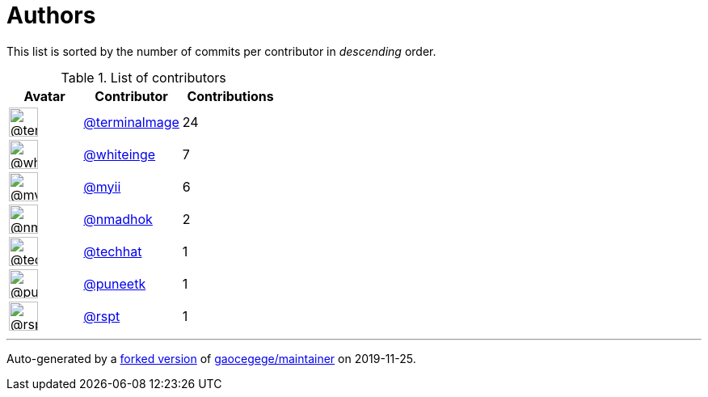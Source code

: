 = Authors

This list is sorted by the number of commits per contributor in
_descending_ order.

.List of contributors
[format="psv", separator="|", options="header", cols="^.<30a,<.<40a,^.<40d", width="100"]
|===
^.^|Avatar
<.^|Contributor
^.^|Contributions

|image::https://avatars1.githubusercontent.com/u/328598?v=4[@terminalmage,36,36]
|https://github.com/terminalmage[@terminalmage^]
|24

|image::https://avatars2.githubusercontent.com/u/91293?v=4[@whiteinge,36,36]
|https://github.com/whiteinge[@whiteinge^]
|7

|image::https://avatars2.githubusercontent.com/u/10231489?v=4[@myii,36,36]
|https://github.com/myii[@myii^]
|6 

|image::https://avatars0.githubusercontent.com/u/3374962?v=4[@nmadhok,36,36]
|https://github.com/nmadhok[@nmadhok^]
|2 

|image::https://avatars1.githubusercontent.com/u/287147?v=4[@techhat,36,36]
|https://github.com/techhat[@techhat^]
|1 

|image::https://avatars1.githubusercontent.com/u/528061?v=4[@puneetk,36,36]
|https://github.com/puneetk[@puneetk^]
|1 

|image::https://avatars2.githubusercontent.com/u/3854017?v=4[@rspt,36,36]
|https://github.com/rspt[@rspt^]
|1
|===

'''''

Auto-generated by a https://github.com/myii/maintainer[forked version^]
of https://github.com/gaocegege/maintainer[gaocegege/maintainer^] on
2019-11-25.
